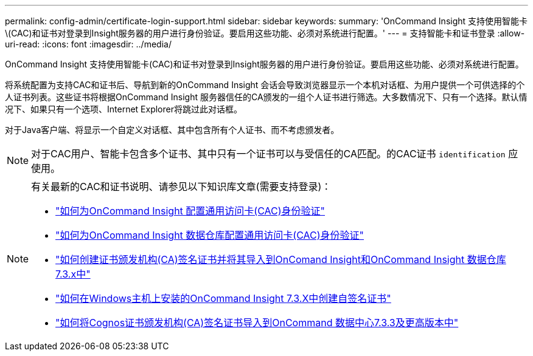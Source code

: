 ---
permalink: config-admin/certificate-login-support.html 
sidebar: sidebar 
keywords:  
summary: 'OnCommand Insight 支持使用智能卡\(CAC)和证书对登录到Insight服务器的用户进行身份验证。要启用这些功能、必须对系统进行配置。' 
---
= 支持智能卡和证书登录
:allow-uri-read: 
:icons: font
:imagesdir: ../media/


[role="lead"]
OnCommand Insight 支持使用智能卡(CAC)和证书对登录到Insight服务器的用户进行身份验证。要启用这些功能、必须对系统进行配置。

将系统配置为支持CAC和证书后、导航到新的OnCommand Insight 会话会导致浏览器显示一个本机对话框、为用户提供一个可供选择的个人证书列表。这些证书将根据OnCommand Insight 服务器信任的CA颁发的一组个人证书进行筛选。大多数情况下、只有一个选择。默认情况下、如果只有一个选项、Internet Explorer将跳过此对话框。

对于Java客户端、将显示一个自定义对话框、其中包含所有个人证书、而不考虑颁发者。

[NOTE]
====
对于CAC用户、智能卡包含多个证书、其中只有一个证书可以与受信任的CA匹配。的CAC证书 `identification` 应使用。

====
[NOTE]
====
有关最新的CAC和证书说明、请参见以下知识库文章(需要支持登录)：

* https://kb.netapp.com/Advice_and_Troubleshooting/Data_Infrastructure_Management/OnCommand_Suite/How_to_configure_Common_Access_Card_(CAC)_authentication_for_NetApp_OnCommand_Insight["如何为OnCommand Insight 配置通用访问卡(CAC)身份验证"]
* https://kb.netapp.com/Advice_and_Troubleshooting/Data_Infrastructure_Management/OnCommand_Suite/How_to_configure_Common_Access_Card_(CAC)_authentication_for_NetApp_OnCommand_Insight_DataWarehouse["如何为OnCommand Insight 数据仓库配置通用访问卡(CAC)身份验证"]
* https://kb.netapp.com/Advice_and_Troubleshooting/Data_Infrastructure_Management/OnCommand_Suite/How_to_create_and_import_a_Certificate_Authority_(CA)_signed_certificate_into_OCI_and_DWH_7.3.X["如何创建证书颁发机构(CA)签名证书并将其导入到OnComand Insight和OnCommand Insight 数据仓库7.3.x中"]
* https://kb.netapp.com/Advice_and_Troubleshooting/Data_Infrastructure_Management/OnCommand_Suite/How_to_create_a_Self_Signed_Certificate_within_OnCommand_Insight_7.3.X_installed_on_a_Windows_Host["如何在Windows主机上安装的OnCommand Insight 7.3.X中创建自签名证书"]
* https://kb.netapp.com/Advice_and_Troubleshooting/Data_Infrastructure_Management/OnCommand_Suite/How_to_import_a_Cognos_Certificate_Authority_(CA)_signed_certificate_into_DWH_7.3.3_and_later["如何将Cognos证书颁发机构(CA)签名证书导入到OnCommand 数据中心7.3.3及更高版本中"]


====